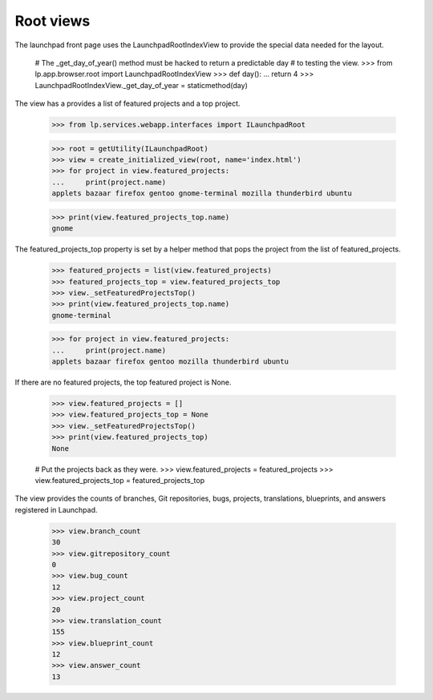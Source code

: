 Root views
==========

The launchpad front page uses the LaunchpadRootIndexView to provide the
special data needed for the layout.

    # The _get_day_of_year() method must be hacked to return a predictable day
    # to testing the view.
    >>> from lp.app.browser.root import LaunchpadRootIndexView
    >>> def day():
    ...     return 4
    >>> LaunchpadRootIndexView._get_day_of_year = staticmethod(day)

The view has a provides a list of featured projects and a top project.

    >>> from lp.services.webapp.interfaces import ILaunchpadRoot

    >>> root = getUtility(ILaunchpadRoot)
    >>> view = create_initialized_view(root, name='index.html')
    >>> for project in view.featured_projects:
    ...     print(project.name)
    applets bazaar firefox gentoo gnome-terminal mozilla thunderbird ubuntu

    >>> print(view.featured_projects_top.name)
    gnome

The featured_projects_top property is set by a helper method that pops the
project from the list of featured_projects.

    >>> featured_projects = list(view.featured_projects)
    >>> featured_projects_top = view.featured_projects_top
    >>> view._setFeaturedProjectsTop()
    >>> print(view.featured_projects_top.name)
    gnome-terminal

    >>> for project in view.featured_projects:
    ...     print(project.name)
    applets bazaar firefox gentoo mozilla thunderbird ubuntu

If there are no featured projects, the top featured project is None.

    >>> view.featured_projects = []
    >>> view.featured_projects_top = None
    >>> view._setFeaturedProjectsTop()
    >>> print(view.featured_projects_top)
    None

    # Put the projects back as they were.
    >>> view.featured_projects = featured_projects
    >>> view.featured_projects_top = featured_projects_top

The view provides the counts of branches, Git repositories, bugs,
projects, translations, blueprints, and answers registered in Launchpad.

    >>> view.branch_count
    30
    >>> view.gitrepository_count
    0
    >>> view.bug_count
    12
    >>> view.project_count
    20
    >>> view.translation_count
    155
    >>> view.blueprint_count
    12
    >>> view.answer_count
    13
